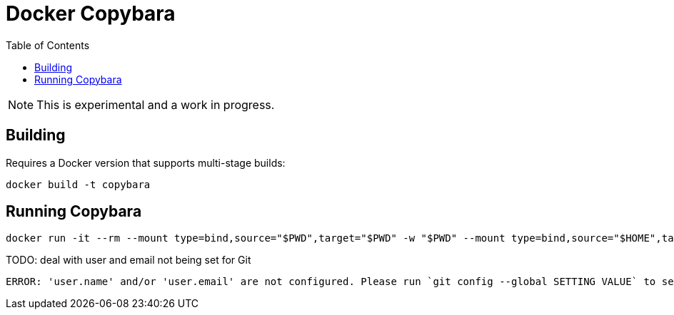 = Docker Copybara
:toc:
:uri-copybara: https://github.com/google/copybara

NOTE: This is experimental and a work in progress.

== Building

Requires a Docker version that supports multi-stage builds:

[source]
----
docker build -t copybara
----

== Running Copybara

[source]
----
docker run -it --rm --mount type=bind,source="$PWD",target="$PWD" -w "$PWD" --mount type=bind,source="$HOME",target="/root" -e HOME="/root" copybara copy.bara.sky
----

.TODO: deal with user and email not being set for Git
....
ERROR: 'user.name' and/or 'user.email' are not configured. Please run `git config --global SETTING VALUE` to set them
....
